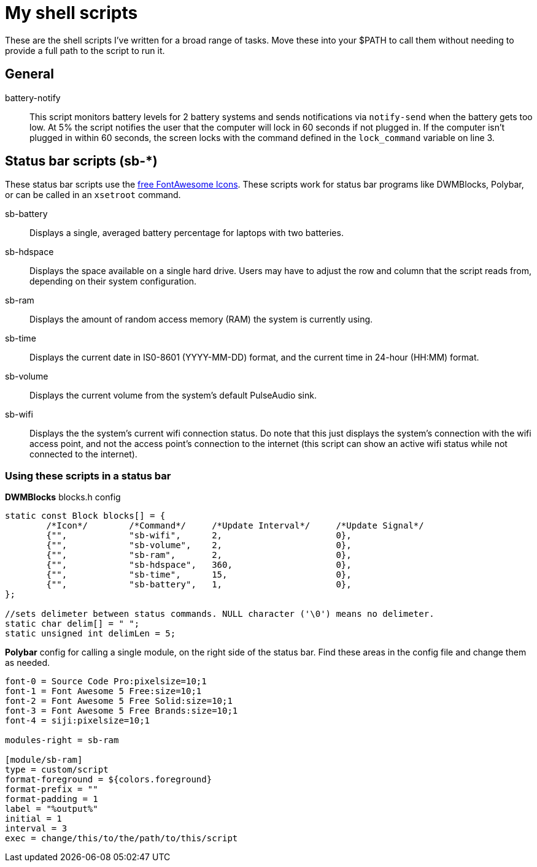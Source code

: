 = My shell scripts

These are the shell scripts I've written for a broad range of tasks.
Move these into your $PATH to call them without needing to provide a full path to the script to run it.


== General

battery-notify::
This script monitors battery levels for 2 battery systems and sends notifications via `notify-send` when the battery gets too low.
At 5% the script notifies the user that the computer will lock in 60 seconds if not plugged in.
If the computer isn't plugged in within 60 seconds, the screen locks with the command defined in the `lock_command` variable on line 3.

== Status bar scripts (sb-*)

These status bar scripts use the https://fontawesome.com/v5/search?m=free[free FontAwesome Icons].
These scripts work for status bar programs like DWMBlocks, Polybar, or can be called in an `xsetroot` command.

sb-battery::
Displays a single, averaged battery percentage for laptops with two batteries.

sb-hdspace::
Displays the space available on a single hard drive.
Users may have to adjust the row and column that the script reads from, depending on their system configuration. 

sb-ram::
Displays the amount of random access memory (RAM) the system is currently using.

sb-time::
Displays the current date in IS0-8601 (YYYY-MM-DD) format, and the current time in 24-hour (HH:MM) format.

sb-volume::
Displays the current volume from the system's default PulseAudio sink.

sb-wifi::
Displays the the system's current wifi connection status.
Do note that this just displays the system's connection with the wifi access point, and not the access point's connection to the internet (this script can show an active wifi status while not connected to the internet).

=== Using these scripts in a status bar

*DWMBlocks* blocks.h config

[source,c]
----
static const Block blocks[] = {
        /*Icon*/        /*Command*/     /*Update Interval*/     /*Update Signal*/
        {"", 		"sb-wifi", 	2, 			0},
        {"", 		"sb-volume", 	2, 			0},
        {"", 		"sb-ram",  	2, 			0},
        {"", 		"sb-hdspace", 	360, 			0},
        {"", 		"sb-time", 	15, 			0},
        {"", 		"sb-battery", 	1, 			0},
};

//sets delimeter between status commands. NULL character ('\0') means no delimeter.
static char delim[] = " ";
static unsigned int delimLen = 5;
----

*Polybar* config for calling a single module, on the right side of the status bar.
Find these areas in the config file and change them as needed.

[source,shell]
----
font-0 = Source Code Pro:pixelsize=10;1
font-1 = Font Awesome 5 Free:size=10;1
font-2 = Font Awesome 5 Free Solid:size=10;1
font-3 = Font Awesome 5 Free Brands:size=10;1
font-4 = siji:pixelsize=10;1

modules-right = sb-ram

[module/sb-ram]
type = custom/script
format-foreground = ${colors.foreground}
format-prefix = ""
format-padding = 1
label = "%output%"
initial = 1
interval = 3
exec = change/this/to/the/path/to/this/script
----
